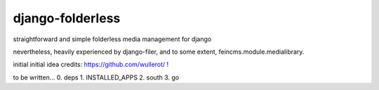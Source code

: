 django-folderless
*****************

straightforward and simple folderless media management for django

nevertheless, heavily experienced by django-filer, and to some extent, feincms.module.medialibrary.

initial initial idea credits: https://github.com/wullerot/ !

to be written...
0. deps
1. INSTALLED_APPS
2. south
3. go